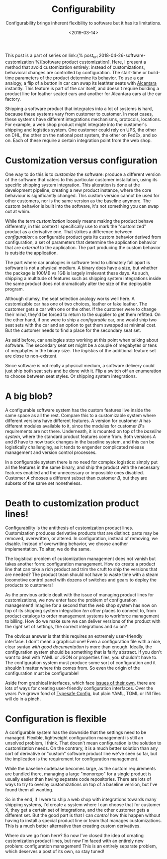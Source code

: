 #+TITLE: Configurability
#+DATE: <2019-03-14>
#+SUBTITLE: Configurability brings inherent flexibility to software but it has its limitations.

This post is a part of series on link:{% post_url
2018-04-26-software-customization %}[software product customization].
Here, I present a method that avoid customization entirely: instead of
customizations, behavioral changes are controlled by configuration. The
start-time or build-time parameters of the product determine its
behavior. To use a car analogy, a flip of a button in car can swap its
leathter seats with
[[https://en.wikipedia.org/wiki/Alcantara_(material)][Alcantara]]
instantly. This feature is part of the car itself, and doesn't require
building a product line for leather seated cars and another for
Alcantara cars at the car factory.

Shipping a software product that integrates into a lot of systems is
hard, because these systems vary from customer to customer. In most
cases, these systems have different integrations mechanisms, protocols,
locations. For example, a web shop product might integrate into the
customer's shipping and logistics system. One customer could rely on
UPS, the other on DHL, the other on the national post system, the other
on FedEx, and so on. Each of these require a certain integration point
from the web shop.

* Customization versus configuration
  :PROPERTIES:
  :CUSTOM_ID: _customization_versus_configuration
  :END:

One way to do this is to /customize/ the software: produce a different version
of the software that caters to this particular customer installation, using its
specific shipping system integration. This alteration is done at the development
pipeline, creating a new product instance, where the core behaviour is
significantly changed. This custom version cannot be used for other customers,
nor is the same version as the baseline anymore. The custom behavior is built
into the software, it's not something you can swap out at whim.

While the term /customization/ loosely means making the product behave
differently, in this context I specifically use to mark the "customized" product
as a derivative one. That strikes a difference between /configuration/: a
configurable product gets its custom behavior derived from configuration, a set
of parameters that determine the application behavior that are /external/ to the
application. The part producing the custom behavior is outside the application.

The part where car analogies in software tend to ultimately fall apart is
software is not a physical medium. A binary does have a size, but whether the
package is 100MB vs 1GB is largely irrelevant these days. As such, shipping a
multitude of features such as shipping system integrations inside the same
product does not dramatically alter the size of the deployable program.

@@html:<div class="ml-sm-3 float-sm-right half">@@

#+CAPTION: Talk about configurability!
[[file:../assets/images/locomotive.jpg][file:../assets/images/locomotive.jpg]]

@@html:</div>@@

Although clumsy, the seat selection analogy works well here. A customizable car
has one of two choices, leather or fake leather. The customer gets a car with
one or the other. If the customer were to change their mind, they'd be forced to
return to the supplier to get them refitted. On the other hand, if one were to
ship a /configurable/ car, one would ship two seat sets with the car and an
option to get them swapped at minimal cost. But the customer needs to find a
place for the secondary seat set.

As said before, car analogies stop working at this point when talking about
software. The secondary seat set might be a couple of megabytes or tens of
megabytes in the binary size. The /logistics/ of the additional feature set are
close to non-existent.

Since software is not really a physical medium, a software delivery could just
ship both seat sets and be done with it. Flip a switch off an enumeration to
choose between seat styles. Or shipping system integrations.

* A big blob?
  :PROPERTIES:
  :CUSTOM_ID: _a_big_blob
  :END:

A configurable software system has the custom features live inside the same
space as all the rest. Compare this to a customizable system where different
versions have different features. A version for customer /A/ has different
modules available to it, since the modules for customer /B/'s requirements are
not there. Underneath, it is mounted on top of the /baseline system/, where the
standard product features come from.  Both versions /A/ and /B/ have to now
track changes in the baseline system, and this can be logistically challenging,
as it tends to engender complicated release management and version control
processes.

In a configurable system there is no need for complex logistics: simply put all
the features in the same binary, and ship the product with the necessary
features enabled and the unnecessary or impossible ones disabled. Customer /A/
chooses a different subset than customer /B/, but they are subsets of the same
set nonetheless.

* Death to customization product lines!
  :PROPERTIES:
  :CUSTOM_ID: _death_to_customization_product_lines
  :END:

Configurability is the antithesis of customization product lines.  Customization
produces derivative products that are distinct: parts may be removed,
overwritten, or altered. In configuration, instead of removing, we
disable. Instead of overwriting behavior, we choose another implementation. To
alter, we do the same.

The logistical problem of customization management does not vanish but takes
another form: configuration management. How do create a product line that can
take a rich product and trim the cruft to ship the versions that are needed? The
product team should not have to waste time with a steam locomotive control panel
with dozens of switches and gears to deploy the products to customers!

As the previous article dealt with the issue of managing product lines for
customizations, we now enter face the problem of configuration management!
Imagine for a second that the web shop system has now on top of its shipping
system integration /ten other/ places to connect to, from product catalogs to
order management systems to workforce management to billing. How do we make sure
we can deliver versions of the product with the /right/ set of settings, the
correct integrations and so on?

The obvious answer is that this requires an extremely user-friendly
interface. I don't mean a graphical one! Even a configuration file with
a nice, clear syntax /with good documentation/ is more than enough.
Ideally, the configuration system should be something that is fairly
abstract. If you don't want to deal with YAML or JSON or properties
files, you shouldn't have to. The configuration system must produce some
sort of configuration and it shouldn't matter where this comes from. So
even the origin of the configuration must be configurable!

Aside from graphical interfaces, which face [[file:runtime-configuration-problem.org][issues of their own]], there are lots
of ways for creating user-friendly configuration interfaces. Over the years I've
grown fond of [[https://github.com/lightbend/config][Typesafe Config]], but plain YAML, TOML or INI files will do in a
pinch.

* Configuration is flexible
  :PROPERTIES:
  :CUSTOM_ID: _configuration_is_flexible
  :END:

A configurable system has the downside that the settings need to be
managed. Flexible, lightweight configuration management is still an
unsolved problem, I think. That doesn't mean configuration is the
solution to customization needs. On the contrary, it is a much better
solution than any sort of derivative or "custom" software product line
we've seen so far, but the implication is the requirement for
configuration management.

While the baseline codebase becomes large, as the custom requirements
are bundled there, managing a large "monorepo" for a single product is
usually easier than having separate code repositories. There are lots of
ways to try to overlay customizations on top of a baseline version, but
I've found them all wanting.

So in the end, if I were to ship a web shop with integrations towards
many shipping systems, I'd create a system where I can choose that for
customer X, they get a certain set of integrations, and the other
customer gets a different set. But the good part is that I can /control/
how this happen without having to install a special product line or team
that manages customizations. This is a much better alternative than
creating custom derivatives.

Where do we go from here? So now I've closed the idea of creating
customization product lines, but now I'm faced with an entirely new
problem: configuration management! This is an entirely separate problem,
which deserves a post of its own, so stay tuned!
